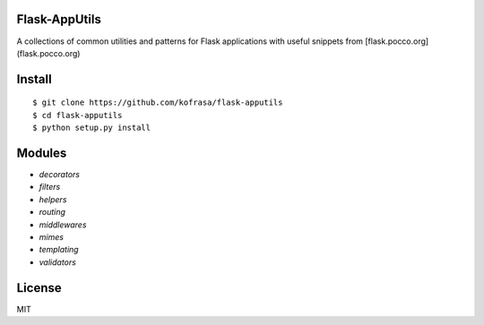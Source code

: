 
Flask-AppUtils
==============
A collections of common utilities and patterns for Flask applications with useful snippets from [flask.pocco.org](flask.pocco.org)


Install
=======

::

    $ git clone https://github.com/kofrasa/flask-apputils
    $ cd flask-apputils
    $ python setup.py install
    

Modules
=======

* `decorators`
* `filters`
* `helpers`
* `routing`
* `middlewares`
* `mimes`
* `templating`
* `validators`


License
=======
MIT

